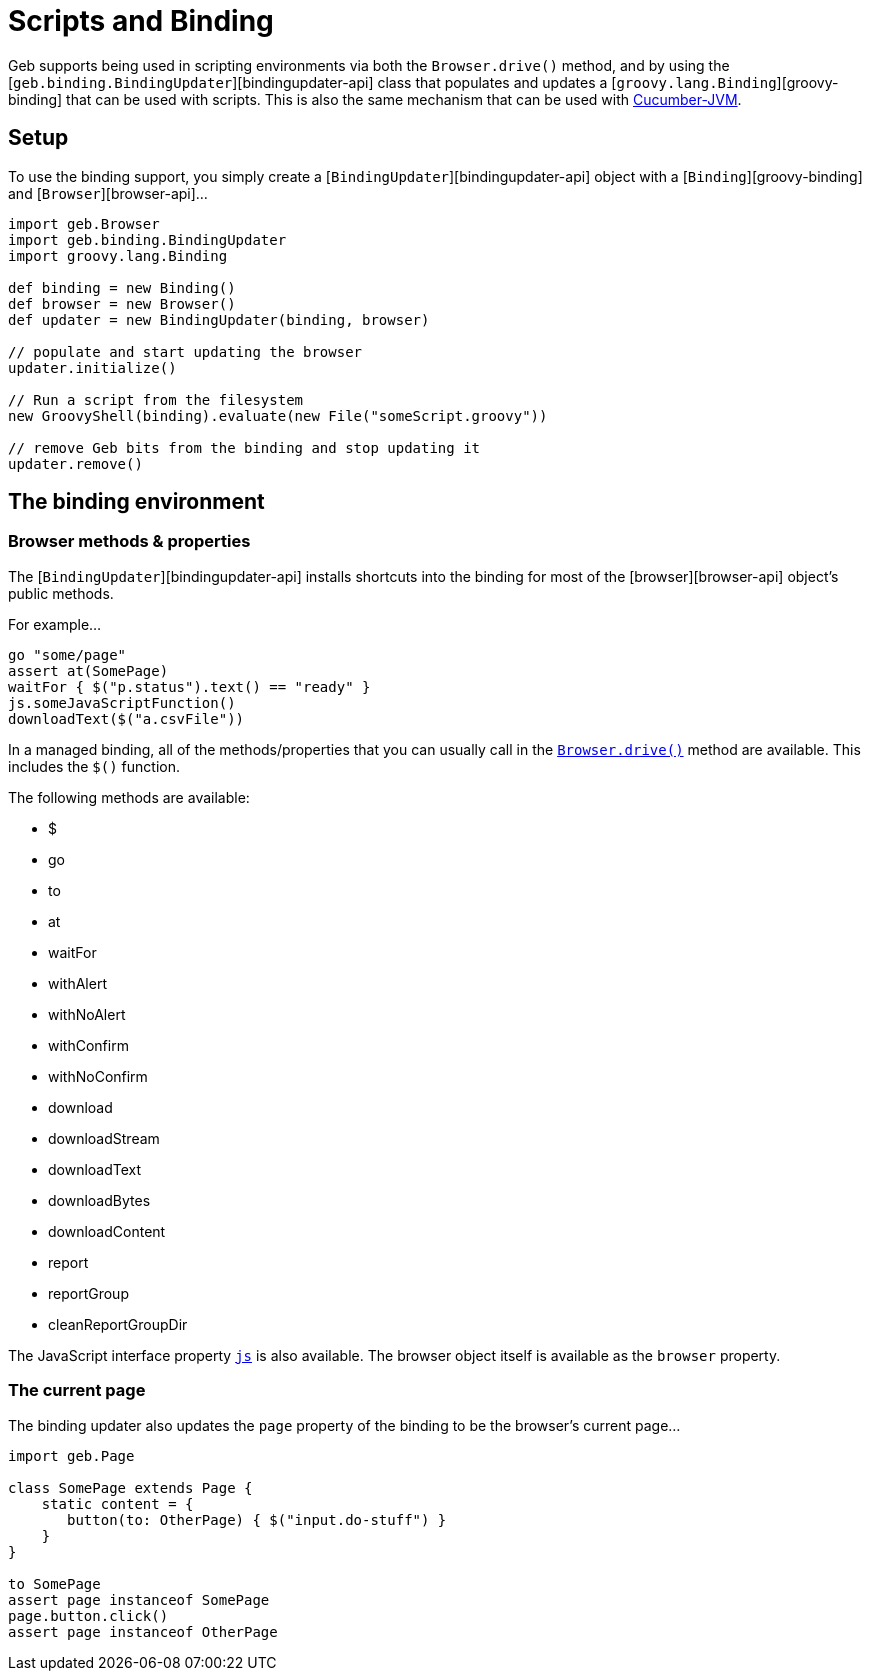 = Scripts and Binding

Geb supports being used in scripting environments via both the `Browser.drive()` method, and by using the [`geb.binding.BindingUpdater`][bindingupdater-api] class that populates and updates a [`groovy.lang.Binding`][groovy-binding] that can be used with scripts. This is also the same mechanism that can be used with link:testing.html#cucumber_cucumber_jvm[Cucumber-JVM].

== Setup

To use the binding support, you simply create a [`BindingUpdater`][bindingupdater-api] object with a [`Binding`][groovy-binding] and [`Browser`][browser-api]…

----
import geb.Browser
import geb.binding.BindingUpdater
import groovy.lang.Binding

def binding = new Binding()
def browser = new Browser()
def updater = new BindingUpdater(binding, browser)

// populate and start updating the browser
updater.initialize()

// Run a script from the filesystem
new GroovyShell(binding).evaluate(new File("someScript.groovy"))

// remove Geb bits from the binding and stop updating it
updater.remove()
----

== The binding environment

=== Browser methods &amp; properties

The [`BindingUpdater`][bindingupdater-api] installs shortcuts into the binding for most of the [browser][browser-api] object's public methods. 

For example…

----
go "some/page"
assert at(SomePage)
waitFor { $("p.status").text() == "ready" }
js.someJavaScriptFunction()
downloadText($("a.csvFile"))
----

In a managed binding, all of the methods/properties that you can usually call in the link:browser.html#the_drive_method[`Browser.drive()`] method are available. This includes the `$()` function.

The following methods are available:

* $
* go
* to
* at
* waitFor
* withAlert
* withNoAlert
* withConfirm
* withNoConfirm
* download
* downloadStream
* downloadText
* downloadBytes
* downloadContent
* report
* reportGroup
* cleanReportGroupDir

The JavaScript interface property link:javascript.html#the_js_object[`js`] is also available. The browser object itself is available as the `browser` property.

=== The current page

The binding updater also updates the `page` property of the binding to be the browser's current page…

----
import geb.Page

class SomePage extends Page {
    static content = {
       button(to: OtherPage) { $("input.do-stuff") }
    }
}

to SomePage
assert page instanceof SomePage
page.button.click()
assert page instanceof OtherPage
----